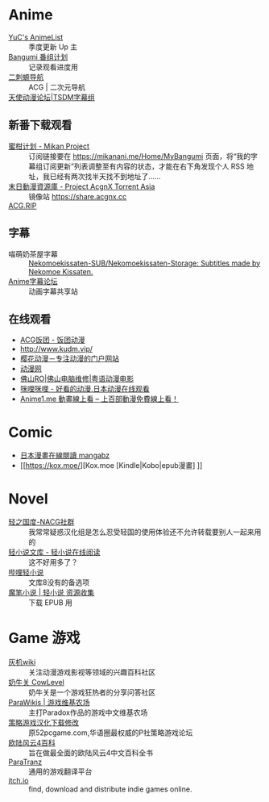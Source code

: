 * Anime
:PROPERTIES:
:heading: true
:collapsed: true
:END:
- [[https://yuc.wiki/][YuC's AnimeList]] :: 季度更新 Up 主
- [[https://bangumi.tv/][Bangumi 番组计划]] :: 记录观看进度用
- [[https://www.acg123.co/][二刺螈导航]] :: ACG | 二次元导航
- [[https://www.tsdm39.com/forum.php][天使动漫论坛|TSDM字幕组]] :: 
** 新番下载观看
  - [[https://mikanani.me/][蜜柑计划 - Mikan Project]] :: 订阅链接要在 https://mikanani.me/Home/MyBangumi 页面，将“我的字幕组订阅更新”列表调整至有内容的状态，才能在右下角发现个人 RSS 地址，我已经有两次找半天找不到地址了……
  - [[https://share.acgnx.se/][末日動漫資源庫 - Project AcgnX Torrent Asia]] :: 镜像站 https://share.acgnx.cc
  - [[https://acg.rip/][ACG.RIP]] ::
** 字幕
  - 喵萌奶茶屋字幕 :: [[https://github.com/Nekomoekissaten-SUB/Nekomoekissaten-Storage][Nekomoekissaten-SUB/Nekomoekissaten-Storage: Subtitles made by Nekomoe Kissaten.]]
  - [[https://bbs.acgrip.com/][Anime字幕论坛]] :: 动画字幕共享站
** 在线观看
  - [[https://fantuantv.com/][ACG饭团 - 饭团动漫]]
  - [[http://www.kudm.vip/]]
  - [[http://www.yinghuacd.com/][樱花动漫－专注动漫的门户网站]]
  - [[http://www.dongmanwang.com/][动漫网]]
  - [[http://www.fsro.cn/][佛山RO|佛山电脑维修|粤语动漫电影]]
  - [[http://www.milimili.tv/][咪哩咪哩 - 好看的动漫,日本动漫在线观看]]
  - [[https://anime1.me/][Anime1.me 動畫線上看 -- 上百部動漫免費線上看！]]
* Comic
:PROPERTIES:
:heading: true
:collapsed: true
:END:
- [[https://www.mangabz.com/][日本漫畫在線閱讀 mangabz]]
- [[https://kox.moe/][Kox.moe [Kindle|Kobo|epub漫畫] ]]
* Novel
:PROPERTIES:
:heading: true
:collapsed: true
:END:
- [[https://www.lightnovel.us/cn/][轻之国度-NACG社群]] :: 我常常疑惑汉化组是怎么忍受轻国的使用体验还不允许转载要别人一起来用的
- [[https://www.wenku8.net/index.php][轻小说文库 - 轻小说在线阅读]] :: 这不好用多了？
- [[https://www.linovelib.com/][哔哩轻小说]] :: 文库8没有的备选项
- [[https://mobinovels.com/][魔笔小说 | 轻小说 资源收集]] :: 下载 EPUB 用
* Game 游戏
:PROPERTIES:
:collapsed: true
:heading: true
:END:

- [[https://www.huijiwiki.com/wiki/%E9%A6%96%E9%A1%B5][灰机wiki]] :: 关注动漫游戏影视等领域的兴趣百科社区
- [[https://cowlevel.net/][奶牛关 CowLevel]] :: 奶牛关是一个游戏狂热者的分享问答社区
- [[https://www.parawikis.com/wiki/%E9%A6%96%E9%A1%B5][ParaWikis | 游戏维基农场]] :: 主打Paradox作品的游戏中文维基农场
- [[https://bbs.52pcgame.net/][策略游戏汉化下载修改]] :: 原52pcgame.com,华语圈最权威的P社策略游戏论坛
- [[https://www.eu4cn.com/wiki/%E9%A6%96%E9%A1%B5][欧陆风云4百科]] :: 旨在做最全面的欧陆风云4中文百科全书
- [[https://paratranz.cn/projects][ParaTranz]] :: 通用的游戏翻译平台
- [[https://itch.io/][itch.io]] :: find, download and distribute indie games online.
